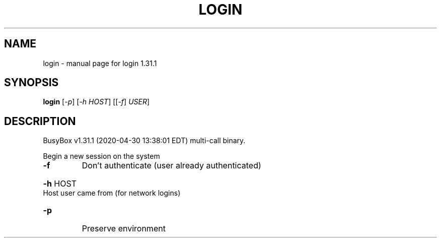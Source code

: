 .\" DO NOT MODIFY THIS FILE!  It was generated by help2man 1.47.8.
.TH LOGIN "1" "April 2020" "Fidelix 1.0" "User Commands"
.SH NAME
login \- manual page for login 1.31.1
.SH SYNOPSIS
.B login
[\fI\,-p\/\fR] [\fI\,-h HOST\/\fR] [[\fI\,-f\/\fR] \fI\,USER\/\fR]
.SH DESCRIPTION
BusyBox v1.31.1 (2020\-04\-30 13:38:01 EDT) multi\-call binary.
.PP
Begin a new session on the system
.TP
\fB\-f\fR
Don't authenticate (user already authenticated)
.HP
\fB\-h\fR HOST Host user came from (for network logins)
.TP
\fB\-p\fR
Preserve environment
